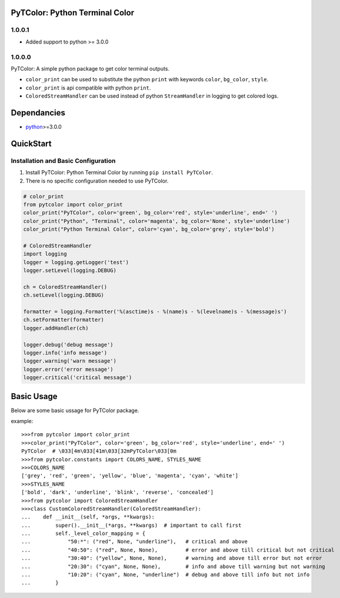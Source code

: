 PyTColor: Python Terminal Color
===============================


1.0.0.1
-------

* Added support to python >= 3.0.0


1.0.0.0
-------

PyTColor: A simple python package to get color terminal outputs.

* ``color_print`` can be used to substitute the python ``print`` with keywords ``color``, ``bg_color``, ``style``.
* ``color_print`` is api compatible with python ``print``.
* ``ColoredStreamHandler`` can be used instead of python ``StreamHandler`` in logging to get colored logs.


Dependancies
============

* `python`_>=3.0.0


QuickStart
==========

Installation and Basic Configuration
------------------------------------

1. Install PyTColor: Python Terminal Color by running ``pip install PyTColor``.
2. There is no specific configuration needed to use PyTColor.

.. code:: python

    # color_print
    from pytcolor import color_print
    color_print("PyTColor", color='green', bg_color='red', style='underline', end=' ')
    color_print("Python", "Terminal", color='magenta', bg_color='None', style='underline')
    color_print("Python Terminal Color", color='cyan', bg_color='grey', style='bold')

    # ColoredStreamHandler
    import logging
    logger = logging.getLogger('test')
    logger.setLevel(logging.DEBUG)

    ch = ColoredStreamHandler()
    ch.setLevel(logging.DEBUG)

    formatter = logging.Formatter('%(asctime)s - %(name)s - %(levelname)s - %(message)s')
    ch.setFormatter(formatter)
    logger.addHandler(ch)

    logger.debug('debug message')
    logger.info('info message')
    logger.warning('warn message')
    logger.error('error message')
    logger.critical('critical message')


Basic Usage
===========

Below are some basic ussage for PyTColor package.

example::

    >>>from pytcolor import color_print
    >>>color_print("PyTColor", color='green', bg_color='red', style='underline', end=' ')
    PyTColor  # \033[4m\033[41m\033[32mPyTColor\033[0m
    >>>from pytcolor.constants import COLORS_NAME, STYLES_NAME
    >>>COLORS_NAME
    ['grey', 'red', 'green', 'yellow', 'blue', 'magenta', 'cyan', 'white']
    >>>STYLES_NAME
    ['bold', 'dark', 'underline', 'blink', 'reverse', 'concealed']
    >>>from pytcolor import ColoredStreamHandler
    >>>class CustomColoredStreamHandler(ColoredStreamHandler):
    ...    def __init__(self, *args, **kwargs):
    ...        super().__init__(*args, **kwargs)  # important to call first
    ...        self._level_color_mapping = {
    ...            "50:*": ("red", None, "underline"),   # critical and above
    ...            "40:50": ("red", None, None),         # error and above till critical but not critical
    ...            "30:40": ("yellow", None, None),      # warning and above till error but not error
    ...            "20:30": ("cyan", None, None),        # info and above till warning but not warning
    ...            "10:20": ("cyan", None, "underline")  # debug and above till info but not info
    ...        }


.. _python: http://python.org

